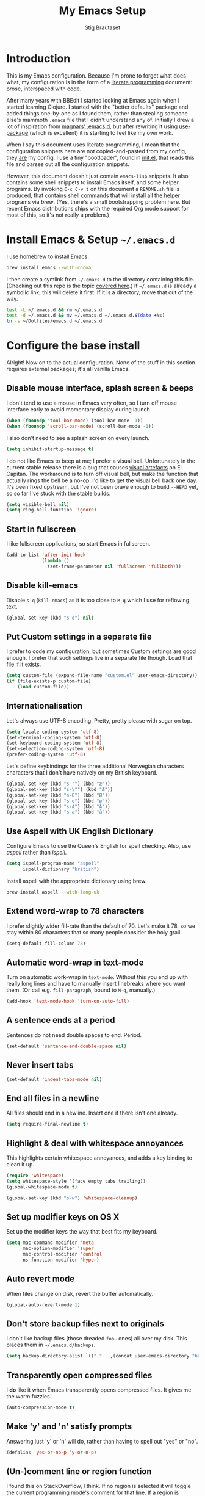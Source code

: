 #+TITLE: My Emacs Setup
#+AUTHOR: Stig Brautaset
#+OPTIONS: fn:t h:4
#+PROPERTY: header-args:sh         :tangle yes
#+PROPERTY: header-args            :results silent
* Introduction

  This is my Emacs configuration. Because I'm prone to forget what does what,
  my configuration is in the form of a [[http://orgmode.org/worg/org-contrib/babel/intro.html#literate-programming][literate programming]] document: prose,
  interspaced with code.

  After many years with BBEdit I started looking at Emacs again when I started
  learning Clojure. I started with the "better defaults" package and added
  things one-by-one as I found them, rather than stealing someone else's
  mammoth =.emacs= file that I didn't understand any of. Initially I drew a
  lot of inspiration from [[https://github.com/magnars/.emacs.d][magnars' .emacs.d]], but after rewriting it using
  [[https://github.com/jwiegley/use-package][use-package]] (which is excellent) it is starting to feel like my own work.

  When I say this document uses literate programming, I mean that the
  configuration snippets here are not copied-and-pasted from my config, they
  _are_ my config. I use a tiny "bootloader", found in [[file:init.el][init.el]], that reads
  this file and parses out all the configuration snippets.

  However, this document doesn't just contain =emacs-lisp= snippets. It also
  contains some shell snippets to install Emacs itself, and some helper
  programs. By invoking =C-c C-v t= on this document a =README.sh= file is
  produced, that contains shell commands that will install all the helper
  programs via /brew/. (Yes, there's a small bootstrapping problem here. But
  recent Emacs distributions ships with the required Org mode support for
  most of this, so it's not really a problem.)

* Install Emacs & Setup =~/.emacs.d=

  I use [[http://brew.sh][homebrew]] to install Emacs:

  #+BEGIN_SRC sh
    brew install emacs --with-cocoa
  #+END_SRC

  I then create a symlink from =~/.emacs.d= to the directory containing this
  file. (Checking out this repo is the topic [[file:~/Dotfiles/README.org][covered here]].) If =~/.emacs.d= is
  already a symbolic link, this will delete it first. If it is a directory,
  move that out of the way.

  #+BEGIN_SRC sh
    test -L ~/.emacs.d && rm ~/.emacs.d
    test -d ~/.emacs.d && mv ~/.emacs.d ~/.emacs.d.$(date +%s)
    ln -s ~/Dotfiles/emacs.d ~/.emacs.d
  #+END_SRC

* Configure the base install

  Alright! Now on to the actual configuration. None of the stuff in this
  section requires external packages; it's all vanilla Emacs.

** Disable mouse interface, splash screen & beeps

   I don't tend to use a mouse in Emacs very often, so I turn off mouse
   interface early to avoid momentary display during launch.

   #+BEGIN_SRC emacs-lisp
     (when (fboundp 'tool-bar-mode) (tool-bar-mode -1))
     (when (fboundp 'scroll-bar-mode) (scroll-bar-mode -1))
   #+END_SRC

   I also don't need to see a splash screen on every launch.

   #+BEGIN_SRC emacs-lisp
     (setq inhibit-startup-message t)
   #+END_SRC

   I do not like Emacs to beep at me; I prefer a visual bell. Unfortunately
   in the current stable release there is a bug that causes [[http://debbugs.gnu.org/cgi/bugreport.cgi?bug%3D21662][visual artefacts]]
   on El Capitan. The workaround is to turn off visual bell, but make the
   function that actually rings the bell be a no-op. I'd like to get the
   visual bell back one day. It's been fixed upstream, but I've not been
   brave enough to build =--HEAD= yet, so so far I've stuck with the stable
   builds.

   #+BEGIN_SRC emacs-lisp
     (setq visible-bell nil)
     (setq ring-bell-function 'ignore)
   #+END_SRC

** Start in fullscreen

   I like fullscreen applications, so start Emacs in fullscreen.

   #+BEGIN_SRC emacs-lisp
     (add-to-list 'after-init-hook
                  (lambda ()
                    (set-frame-parameter nil 'fullscreen 'fullboth)))
   #+END_SRC

** Disable kill-emacs

   Disable =s-q= (=kill-emacs=) as it is too close to =M-q= which I use for
   reflowing text.

   #+BEGIN_SRC emacs-lisp
     (global-set-key (kbd "s-q") nil)
   #+END_SRC

** Put Custom settings in a separate file

   I prefer to code my configuration, but sometimes Custom settings are good
   enough. I prefer that such settings live in a separate file though. Load
   that file if it exists.

   #+BEGIN_SRC emacs-lisp
     (setq custom-file (expand-file-name "custom.el" user-emacs-directory))
     (if (file-exists-p custom-file)
         (load custom-file))
   #+END_SRC

** Internationalisation

   Let's always use UTF-8 encoding. Pretty, pretty please with sugar on top.

   #+BEGIN_SRC emacs-lisp
     (setq locale-coding-system 'utf-8)
     (set-terminal-coding-system 'utf-8)
     (set-keyboard-coding-system 'utf-8)
     (set-selection-coding-system 'utf-8)
     (prefer-coding-system 'utf-8)
   #+END_SRC

   Let's define keybindings for the three additional Norwegian characters
   characters that I don't have natively on my British keyboard.

   #+BEGIN_SRC emacs-lisp
     (global-set-key (kbd "s-'") (kbd "æ"))
     (global-set-key (kbd "s-\"") (kbd "Æ"))
     (global-set-key (kbd "s-O") (kbd "Ø"))
     (global-set-key (kbd "s-o") (kbd "ø"))
     (global-set-key (kbd "s-A") (kbd "Å"))
     (global-set-key (kbd "s-a") (kbd "å"))
   #+END_SRC

** Use Aspell with UK English Dictionary

   Configure Emacs to use the Queen's English for spell checking. Also, use
   /aspell/ rather than /ispell/.

   #+BEGIN_SRC emacs-lisp
     (setq ispell-program-name "aspell"
           ispell-dictionary "british")
   #+END_SRC

   Install aspell with the appropriate dictionary using brew.

   #+BEGIN_SRC sh
     brew install aspell --with-lang-uk
   #+END_SRC

** Extend word-wrap to 78 characters

   I prefer slightly wider fill-rate than the default of 70. Let's make it
   78, so we stay within 80 characters that so many people consider the holy
   grail.

   #+BEGIN_SRC emacs-lisp
     (setq-default fill-column 78)
   #+END_SRC

** Automatic word-wrap in text-mode

   Turn on automatic work-wrap in =text-mode=. Without this you end up with
   really long lines and have to manually insert linebreaks where you want
   them. (Or call e.g. =fill-paragraph=, bound to =M-q=, manually.)

   #+BEGIN_SRC emacs-lisp
     (add-hook 'text-mode-hook 'turn-on-auto-fill)
   #+END_SRC

** A sentence ends at a period

   Sentences do not need double spaces to end. Period.

   #+BEGIN_SRC emacs-lisp
     (set-default 'sentence-end-double-space nil)
   #+END_SRC

** Never insert tabs

 #+BEGIN_SRC emacs-lisp
   (set-default 'indent-tabs-mode nil)
 #+END_SRC

** End all files in a newline

   All files should end in a newline. Insert one if there isn't one already.

   #+BEGIN_SRC emacs-lisp
     (setq require-final-newline t)
   #+END_SRC

** Highlight & deal with whitespace annoyances

   This highlights certain whitespace annoyances, and adds a key binding to
   clean it up.

   #+BEGIN_SRC emacs-lisp
     (require 'whitespace)
     (setq whitespace-style '(face empty tabs trailing))
     (global-whitespace-mode t)

     (global-set-key (kbd "s-w") 'whitespace-cleanup)
   #+END_SRC

** Set up modifier keys on OS X

   Set up the modifier keys the way that best fits my keyboard.

   #+BEGIN_SRC emacs-lisp
     (setq mac-command-modifier 'meta
           mac-option-modifier 'super
           mac-control-modifier 'control
           ns-function-modifier 'hyper)
   #+END_SRC

** Auto revert mode

   When files change on disk, revert the buffer automatically.

   #+BEGIN_SRC emacs-lisp
     (global-auto-revert-mode 1)
   #+END_SRC

** Don't store backup files next to originals

   I don't like backup files (those dreaded =foo~= ones) all over my disk.
   This places them in =~/.emacs.d/backups=.

   #+BEGIN_SRC emacs-lisp
     (setq backup-directory-alist `(("." . ,(concat user-emacs-directory "backups"))))
   #+END_SRC

** Transparently open compressed files

   I *do* like it when Emacs transparently opens compressed files. It gives
   me the warm fuzzies.

   #+BEGIN_SRC emacs-lisp
     (auto-compression-mode t)
   #+END_SRC

** Make 'y' and 'n' satisfy prompts

   Answering just 'y' or 'n' will do, rather than having to spell out "yes"
   or "no".

   #+BEGIN_SRC emacs-lisp
     (defalias 'yes-or-no-p 'y-or-n-p)
   #+END_SRC

** (Un-)comment line or region function

   I found this on StackOverflow, I think. If no region is selected it will
   toggle the current programming mode's comment for that line. If a region
   is selected it will comment/uncomment the region.

   #+BEGIN_SRC emacs-lisp
     (defun comment-or-uncomment-region-or-line ()
       "Comments or uncomments the region or the current line if there's no active region."
       (interactive)
       (let (beg end)
         (if (region-active-p)
             (setq beg (region-beginning) end (region-end))
           (setq beg (line-beginning-position) end (line-end-position)))
         (comment-or-uncomment-region beg end)
         (next-line)))

     (global-set-key (kbd "s-c") 'comment-or-uncomment-region-or-line)
   #+END_SRC

** Replace smart quotes function

   At some point I needed to remove some "smart quotes" from a blog post
   draft created in OS X Notes. I came up with this function. I don't
   remember needing to use it again, but I keep it for sentimental reasons.
   (It doesn't even have a keybinding!)

   #+BEGIN_SRC emacs-lisp
     (defun replace-smart-quotes (beg end)
       "Replace 'smart quotes' in buffer or region with ascii quotes."
       (interactive "r")
       (format-replace-strings '(("\x201C" . "\"")
                                 ("\x201D" . "\"")
                                 ("\x2018" . "'")
                                 ("\x2019" . "'"))
                               nil beg end))
   #+END_SRC

** Toggle Window Split function

   Sometimes a window is split horizontally, and you would prefer
   vertically. Or vice versa. This function can help! Just don't ask me how
   it works: I found it on StackOverflow. (I think. Again.)

   #+BEGIN_SRC emacs-lisp
     (defun toggle-window-split ()
       (interactive)
       (if (= (count-windows) 2)
           (let* ((this-win-buffer (window-buffer))
                  (next-win-buffer (window-buffer (next-window)))
                  (this-win-edges (window-edges (selected-window)))
                  (next-win-edges (window-edges (next-window)))
                  (this-win-2nd (not (and (<= (car this-win-edges)
                                              (car next-win-edges))
                                          (<= (cadr this-win-edges)
                                              (cadr next-win-edges)))))
                  (splitter
                   (if (= (car this-win-edges)
                          (car (window-edges (next-window))))
                       'split-window-horizontally
                     'split-window-vertically)))
             (delete-other-windows)
             (let ((first-win (selected-window)))
               (funcall splitter)
               (if this-win-2nd (other-window 1))
               (set-window-buffer (selected-window) this-win-buffer)
               (set-window-buffer (next-window) next-win-buffer)
               (select-window first-win)
               (if this-win-2nd (other-window 1))))))

     (define-key ctl-x-4-map "t" 'toggle-window-split)
   #+END_SRC

** Delete the file for the current buffer function

   "Delete this file." Simple, huh?

   #+BEGIN_SRC emacs-lisp
     (defun delete-current-buffer-file ()
       "Removes file connected to current buffer and kills buffer."
       (interactive)
       (let ((filename (buffer-file-name))
             (buffer (current-buffer))
             (name (buffer-name)))
         (if (not (and filename (file-exists-p filename)))
             (ido-kill-buffer)
           (when (yes-or-no-p "Are you sure you want to remove this file? ")
             (delete-file filename)
             (kill-buffer buffer)
             (message "File '%s' successfully removed" filename)))))

     (global-set-key (kbd "C-x C-k") 'delete-current-buffer-file)
   #+END_SRC

** Eshell

   I have started using /Eshell/. It is close to magic. There's not a lot of
   setup (it has its own [[file:eshell/alias][alias file]]), but I've got a keybinding to bring up
   eshell quickly. This launches eshell if it is not already running, or
   switches to it if it is.

   #+BEGIN_SRC emacs-lisp
     (global-set-key (kbd "C-c s") 'eshell)
   #+END_SRC

   Eshell is great, and its Tramp integration allows me to open remote files
   in local Emacs seamlessly with the =find-file= command. (Which I have
   aliased to =ff=.) Eshell also makes sure that my shell behaves the same,
   and has the same config, whether I am on a local machine or a remote one.

** Tramp

   Allow using sudo over ssh, so we can sudo to root remotely on a machine
   that does not allow root login.

   #+BEGIN_SRC emacs-lisp
     (set-default 'tramp-default-proxies-alist
                  '(nil "\\`root\\'" "/ssh:%h:"))
   #+END_SRC

   For opening files using sudo locally, don't connect via SSH. (My local
   machine doesn't accept SSH connections.)

   #+BEGIN_SRC emacs-lisp
     (add-to-list 'tramp-default-proxies-alist
                  '((regexp-quote (system-name)) nil nil))
   #+END_SRC

   If I don't set this then tramp will attempt to use OS X's tempfile
   directory on a remote machine, which does not work. I don't understand
   why it won't use the remote machine's temp directory automatically, but
   there you go.

   #+BEGIN_SRC emacs-lisp
     (setq temporary-file-directory "/tmp/")
   #+END_SRC

   This function lets me re-open the currently open file using sudo[fn:1].
   I've bound it to =C-c C-s=. It works for both local and remote buffers.

   #+BEGIN_SRC emacs-lisp
     (defun sudo-edit-current-file ()
       (interactive)
       (let ((position (point)))
         (find-alternate-file
          (if (file-remote-p (buffer-file-name))
              (let ((vec (tramp-dissect-file-name (buffer-file-name))))
                (tramp-make-tramp-file-name
                 "sudo"
                 (tramp-file-name-user vec)
                 (tramp-file-name-host vec)
                 (tramp-file-name-localname vec)))
            (concat "/sudo:root@localhost:" (buffer-file-name))))
         (goto-char position)))
   #+END_SRC

** Set up Clipboard

   These settings improve pasting behaviour with programs outside Emacs.

   Save clipboard strings into the kill ring before replacing them. This is
   useful if you select something in Emacs, then select something from
   _another_ program. If you don't set this to non-nil the previous selection
   done from within Emacs is gone. This preserves it in the kill ring,
   enabling you to retrieve it.

   #+BEGIN_SRC emacs-lisp
     (setq save-interprogram-paste-before-kill t)
   #+END_SRC

   Copying ("yanking") with the mouse copies at point, rather than where you
   click.

   #+BEGIN_SRC emacs-lisp
     (setq mouse-yank-at-point t)
   #+END_SRC

** Show more "recent files" in =M-x b= window

   Keep up to 100 recent files, rather than the default of 20.

  #+BEGIN_SRC emacs-lisp
    (setq recentf-max-saved-items 100)
  #+END_SRC

** Save my place in each file

   It's nice if Emacs knows where I was last time I opened a file.

   #+BEGIN_SRC emacs-lisp
     (setq-default save-place t)
     (setq save-place-file (concat user-emacs-directory "places"))
   #+END_SRC

** Save minibuffer history

   This allows us to "tap up" in the minibuffer to recall previous items,
   even from a previous session.

   #+BEGIN_SRC emacs-lisp
     (savehist-mode 1)
   #+END_SRC

** Show Matching parens

   This is extremely useful. Put the mark on a paren (any of =()[]{}=,
   actually) and Emacs shows the matching closing/opening one.

   #+BEGIN_SRC emacs-lisp
     (show-paren-mode 1)
   #+END_SRC

** Add keybinding to join next line to this

   With cursor at any point in a line, hit =M-j= to move to the end, and
   delete the newline. The cursor is left where the newline used to be.

   #+BEGIN_SRC emacs-lisp
     (global-set-key (kbd "M-j")
                     (lambda ()
                       (interactive)
                       (join-line -1)))
   #+END_SRC

** Buffer-local regex search

   I like the =C-s= and =C-r= keybindings to mean "search forward/backward
   for this regex".

   #+BEGIN_SRC emacs-lisp
     (global-set-key (kbd "C-s") 'isearch-forward-regexp)
     (global-set-key (kbd "C-r") 'isearch-backward-regexp)
   #+END_SRC

** Enable Hippie expand

   From the documentation:

   #+BEGIN_QUOTE
   Try to expand text before point, using multiple methods.
   The expansion functions in `hippie-expand-try-functions-list' are
   tried in order, until a possible expansion is found.  Repeated
   application of `hippie-expand' inserts successively possible
   expansions.
   #+END_QUOTE

   #+BEGIN_SRC emacs-lisp
     (global-set-key (kbd "M-/") 'hippie-expand)
   #+END_SRC

** Transient Mark Mode

   Enable this mode to

 #+BEGIN_SRC elisp
 ;; Show active region
 (transient-mark-mode 1)
 (make-variable-buffer-local 'transient-mark-mode)
 (put 'transient-mark-mode 'permanent-local t)
 (setq-default transient-mark-mode t)
 #+END_SRC

* Install & Configure Optional Packages

  I install quite a few packages from [[http://melpa.org/][melpa]]. First add the URLs of the
  archives we want to use, then initiate already installed packages.

** Setup Packages

   We need to add the package archives we want to use. Org has their own
   archive, for some reason. All other packages I get from melpa or
   melpa-stable.

   #+BEGIN_SRC emacs-lisp
     (add-to-list 'package-archives '("melpa" . "http://melpa.milkbox.net/packages/"))
     (add-to-list 'package-archives '("melpa-stable" . "http://stable.milkbox.net/packages/"))
     (add-to-list 'package-archives '("org" . "http://orgmode.org/elpa/") t)
   #+END_SRC

** Special-case installation of =use-package=

   I use the excellent [[https://github.com/jwiegley/use-package][use-package]] for installing & configuring packages.
   Because it is _itself_ installed via Melpa, there's a minor bootstrapping
   problem: we have to make sure it is installed before we can use it to
   install the rest of the packages.

   #+BEGIN_SRC emacs-lisp
     (unless (package-installed-p 'use-package)
       (message "%s" "Refreshing package database...")
       (package-refresh-contents)
       (package-install 'use-package))
   #+END_SRC

   Configure =use-package= to pre-compile the configuration for faster loading.

   #+BEGIN_SRC emacs-lisp
     (eval-when-compile
       (require 'use-package))
     (require 'bind-key)
   #+END_SRC

   Now we can use =use-package= to install the rest of the packages we want.

** Leuven Theme

   Install & activate a nice-looking theme.

   #+BEGIN_SRC emacs-lisp
     (use-package leuven-theme
       :ensure t
       :config
       (load-theme 'leuven t))
   #+END_SRC

** Magit

   I use [[http://magit.vc][Magit]] all day. If you use git a lot it's possibly worth switching to
   Emacs just for it. It is excellent. I bind =M-m= to =magit-status=, which
   is the main entry point for the mode.

   #+BEGIN_SRC emacs-lisp
     (use-package magit
       :ensure t

       :bind ("M-m" . magit-status)

       :init
       (setq magit-git-executable "/usr/bin/git"
             git-commit-summary-max-length 65
             magit-diff-refine-hunk 'all
             magit-push-always-verify nil))
   #+END_SRC

   I also use a Magit plugin that interacts with GitHub, allowing me to create
   pull-requests from within Emacs.

   #+BEGIN_SRC emacs-lisp
     (use-package magit-gh-pulls
       :ensure t
       :config
       (add-hook 'magit-mode-hook 'turn-on-magit-gh-pulls))
   #+END_SRC

** SmartParens

   I use smartparens rather that paredit. I cannot remember why; probably
   something to do with it being better supported for Cider/Clojure? Anyway,
   here's my SmartParen config. It is  mostly cribbed from the author, with
   small changes to make suitable for plugging into =user-package=.

   One notable thing: I remove "'" from being a pair, because that character
   is used for quoting in lisps, and for apostrophe in text modes. Having two
   inserted every time you hit the key is very annoying.

   #+BEGIN_SRC emacs-lisp
   (use-package smartparens
     :ensure t

     :config
     (smartparens-global-mode t)
     (show-smartparens-global-mode t)
     (sp-pair "'" nil :actions :rem)

     ;; Add smartparens-strict-mode to all sp--lisp-modes hooks. C-h v sp--lisp-modes
     ;; to customize/view this list.
     (mapc (lambda (mode)
             (add-hook (intern (format "%s-hook" (symbol-name mode))) 'smartparens-strict-mode))
           sp--lisp-modes)

     ;; Conveniently set keys into the sp-keymap, limiting the keybinding to buffers
     ;; with SP mode activated
     (mapc (lambda (info)
             (let ((key (kbd (car info)))
                   (function (car (cdr info))))
               (define-key sp-keymap key function)))
           '(("C-M-f" sp-forward-sexp)
             ("C-M-b" sp-backward-sexp)

             ("C-M-d" sp-down-sexp)
             ("C-M-a" sp-backward-down-sexp)
             ("C-S-a" sp-beginning-of-sexp)
             ("C-S-d" sp-end-of-sexp)

             ("C-M-e" sp-up-sexp)

             ("C-M-u" sp-backward-up-sexp)
             ("C-M-t" sp-transpose-sexp)

             ("C-M-n" sp-next-sexp)
             ("C-M-p" sp-previous-sexp)

             ("C-M-k" sp-kill-sexp)
             ("C-M-w" sp-copy-sexp)

             ("C-M-<delete>" sp-unwrap-sexp)
             ("C-M-<backspace>" sp-backward-unwrap-sexp)

             ("C-<right>" sp-forward-slurp-sexp)
             ("C-<left>" sp-forward-barf-sexp)
             ("C-M-<left>" sp-backward-slurp-sexp)
             ("C-M-<right>" sp-backward-barf-sexp)

             ("M-D" sp-splice-sexp)
             ("C-M-<delete>" sp-splice-sexp-killing-forward)
             ("C-M-<backspace>" sp-splice-sexp-killing-backward)
             ("C-S-<backspace>" sp-splice-sexp-killing-around)

             ("C-]" sp-select-next-thing-exchange)
             ("C-<left_bracket>" sp-select-previous-thing)
             ("C-M-]" sp-select-next-thing)

             ("M-F" sp-forward-symbol)
             ("M-B" sp-backward-symbol)

             ("H-t" sp-prefix-tag-object)
             ("H-p" sp-prefix-pair-object)
             ("H-s c" sp-convolute-sexp)
             ("H-s a" sp-absorb-sexp)
             ("H-s e" sp-emit-sexp)
             ("H-s p" sp-add-to-previous-sexp)
             ("H-s n" sp-add-to-next-sexp)
             ("H-s j" sp-join-sexp)
             ("H-s s" sp-split-sexp)))

     ;; In Lisp modes, let ')' go to end of sexp
     (bind-key ")" 'sp-up-sexp emacs-lisp-mode-map)
     (bind-key ")" 'sp-up-sexp lisp-mode-map))
   #+END_SRC

** Aggressive Indent

   I like to keep my code indented properly at all times. Aggressive-indent
   helps ensure this. Turn it on for lisp modes.

   #+BEGIN_SRC emacs-lisp
     (use-package aggressive-indent
       :ensure t

       :config
       (add-hook 'emacs-lisp-mode-hook #'aggressive-indent-mode)
       ;;     (add-hook 'puppet-mode-hook #'aggressive-indent-mode)
       (add-hook 'clojure-mode-hook #'aggressive-indent-mode)
       (add-hook 'css-mode-hook #'aggressive-indent-mode))
   #+END_SRC

** Helm

   I use [[https://github.com/emacs-helm/helm][Helm]] for interactive completion and finding things, particularly files.

   #+BEGIN_SRC emacs-lisp
     (use-package helm
       :ensure t

       :bind (("C-c C-h e" . helm-list-elisp-packages)
              ("C-c C-h r" . helm-resume)
              ("M-x" . helm-M-x)
              ("M-y" . helm-show-kill-ring)
              ("C-x b" . helm-mini)
              ("C-x 4 b" . helm-mini)
              ("C-x C-f" . helm-find-files)))
   #+END_SRC

** Autocomplete

   I use auto-complete. I am not entirely sure to what extent, but this is my
   config for it.

   #+BEGIN_SRC emacs-lisp
     (use-package auto-complete
       :ensure t
       :config
       (ac-config-default))
   #+END_SRC

   When it would be embarrassing to mistype long words, there's always
   ispell-based auto-complete.

   #+BEGIN_SRC emacs-lisp
     (use-package ac-ispell
       :init
       ;; Completion words longer than 12 characters
       (custom-set-variables
        '(ac-ispell-requires 12)
        '(ac-ispell-fuzzy-limit 12))

       :config
       (ac-ispell-setup)

       (add-hook 'git-commit-mode-hook 'ac-ispell-ac-setup)
       (add-hook 'mail-mode-hook 'ac-ispell-ac-setup))
   #+END_SRC

   Autocomplete for reStructuredText is very useful.

   #+BEGIN_SRC emacs-lisp
     (use-package auto-complete-rst
       :mode "\\.rst\'"
       :config
       (auto-complete-rst-init)
       (setq auto-complete-rst-other-sources
             '(ac-source-filename
               ac-source-abbrev
               ac-source-dictionary
               ac-source-yasnippet)))
   #+END_SRC

** Editorconfig

   Some projects I touch, particularly at work, use [[http://editorconfig.org][editorconfig]] to set up
   their indentation and file format preferences.

   #+BEGIN_SRC emacs-lisp
     (use-package editorconfig
       :ensure t)
   #+END_SRC

   Emacs requires an external tool for this to work. I install that using
   brew.

   #+BEGIN_SRC sh
     brew install editorconfig
   #+END_SRC

** Puppet

   My work includes editing a lot of puppet manifests. Puppet-mode makes that
   more convenient.

   #+BEGIN_SRC emacs-lisp
     (use-package puppet-mode
       :ensure t
       :mode "\\.pp'")
   #+END_SRC

** Ag / The Silver Searcher

   I use =ag= for searching quite a lot in Emacs.
   This requires an additional external tool for best performance:

   #+BEGIN_SRC sh
     brew install the_silver_searcher
   #+END_SRC

   Then make sure the Emacs ag package is installed.

   #+BEGIN_SRC emacs-lisp
     (use-package ag :ensure t)
   #+END_SRC

   The =helm-ag= package allows me to refine ag results (in case there are
   very many) using Helm's interactive narrowing down.

   #+BEGIN_SRC emacs-lisp
     (use-package helm-ag :ensure t)
   #+END_SRC

   "Writable grep" mode for ag is pretty close to magic. When in a buffer
   showing ag results, try hitting =C-c C-p=--this lets you _edit the results
   of the search, right from the ag results buffer!_ Just hit =C-x C-s= to
   save the results.

   If you hit =C-c C-p= while already in writable grep mode you can delete the
   entire matched line from the file where it was found by hitting =C-c C-d=
   on it. I use this _a lot_ when cleaning up Hieradata.

   #+BEGIN_SRC emacs-lisp
     (use-package wgrep-ag :ensure t)
   #+END_SRC

** Projectile

   I use Projectile to navigate my projects. Some of the things I like about
   it are that it provides the following key bindings:

   - =C-c p t= :: This switches from an implementation file to its test file,
                  or vice versa. I use this extensively in Clojure mode. It
                  might not make sense for all languages; YMMV.
   - =C-c p 4 t= :: The same, as above, but open the file in "other" buffer.
   - =C-c p s s= :: Ag search for something in this project. If point is at a
                    token, default to searching for that. (Mnemonic:
                    "Projectile Silver Searcher".)

   #+BEGIN_SRC emacs-lisp
     (use-package projectile
       :ensure t
       :config
       (projectile-global-mode))
   #+END_SRC

   This next package adds =C-c p h=, which invokes =helm-find-file= in project
   context. Invaluable.

   #+BEGIN_SRC emacs-lisp
     (use-package helm-projectile
       :ensure t)
   #+END_SRC

** Sane Term

   For some machines at work we use [[https://github.com/google/google-authenticator][google authenticator]]. I have not been able
   to log in to these using Eshell, so for some things I still just open a
   regular terminal inside Emacs. Just don't try to open big files, or tail
   fast-growing log files! I use =sane-term= to get a somewhat similar
   experience to eshell, i.e. =C-x t= to launch a new term, or switch to one
   that is already running.

   #+BEGIN_SRC emacs-lisp
     (use-package sane-term
       :ensure t
       :bind (("C-x t" . sane-term)
              ("C-x T" . sane-term-create)))
   #+END_SRC

*** Fix "weird characters" in =ansi-term= mode

    For some reason Emacs' =ansi-term= mode displays some "weird characters".
    To fix this, copy [[https://gist.github.com/stig/0c8bc5aeb8602cdb45de#file-ansi-term-ti][ansi-term.ti]] to somewhere locally and run =tic= on it to
    create =.terminfo=:

    #+BEGIN_SRC sh
    curl 'https://gist.githubusercontent.com/stig/0c8bc5aeb8602cdb45de/raw/e20e6fb0a0d937b51dfdd4107053ac0b140efb2c/ansi-term.ti' > /tmp/ansi-term.ti
    tic -o ~/.terminfo /tmp/ansi-term.ti
    #+END_SRC

** Tramp Term

   A drawback of =sane-term= is that it doesn't easily allow me to open remote
   files in the local Emacs. Tramp-term adds some magic to keep track of the
   directory on the remote machine, thus allowing me to just use the normal
   =C-x C-f= to get a find-file dialogue in the context of the current
   terminal window.

   #+BEGIN_SRC emacs-lisp
     (use-package tramp-term
       :ensure t
       :bind ("C-x C-t" . tramp-term))
   #+END_SRC

** Multiple Cursors

   This package is another one of those near-magical ones. It allows me to do
   multiple edits in the same buffer, using several cursors. You can think of
   it as an interactive macro, where you can constantly see what's being done.

   #+BEGIN_SRC emacs-lisp
     (use-package multiple-cursors
       :ensure t

       :bind (("C-c a" . mc/edit-lines)
              ("C-c C-a" . mc/mark-all-dwim)
              ("s-n" . mc/mark-next-like-this)
              ("s-p" . mc/mark-previous-like-this)))
   #+END_SRC

** YAS

   YAS is a templating package. You can define mode-specific or global
   templates, and insert templates with keycombinations or triggered based on
   trigger words in the text.

   #+BEGIN_SRC emacs-lisp
     (use-package yasnippet
       :init
       (add-hook 'clojure-mode-hook 'yas-minor-mode-on)
       (add-hook 'markdown-mode-hook 'yas-minor-mode-on)

       :config
       (defun yas/org-very-safe-expand ()
         (let ((yas/fallback-behavior 'return-nil)) (yas/expand)))

       (defun yas/org-setup ()
         ;; yasnippet (using the new org-cycle hooks)
         (make-variable-buffer-local 'yas/trigger-key)
         (setq yas/trigger-key [tab])
         (add-to-list 'org-tab-first-hook 'yas/org-very-safe-expand)
         (define-key yas/keymap [tab] 'yas/next-field))

       ;; See https://github.com/eschulte/emacs24-starter-kit/issues/80.
       (setq org-src-tab-acts-natively nil)

       (add-hook 'org-mode-hook #'yas/org-setup))
   #+END_SRC

** Clojure Programming Support

   I use [[https://github.com/clojure-emacs/clojure-mode/][Clojure Mode]] for my Clojure editing.

   #+BEGIN_SRC emacs-lisp
     (use-package clojure-mode
       :pin melpa-stable
       :mode "\\.clj\\'"
       :ensure t

       :config
       (bind-key ")" 'sp-up-sexp clojure-mode-map))
   #+END_SRC

   I have a package for extra syntax highlighting in Clojure mode, but I'm not
   sure how much it actually does.

   #+BEGIN_SRC emacs-lisp
     (use-package clojure-mode-extra-font-locking
       :ensure t)
   #+END_SRC

   The Clojure Refactor package is also ace.

   #+BEGIN_SRC emacs-lisp
     (use-package clj-refactor
       :pin melpa-stable
       :ensure t
       :config
       (dolist (mapping '(("route" . "compojure.route")
                          ("timbre" . "taoensso.timbre")
                          ("component" . "com.stuartsierra.component")
                          ("d" . "datomic.api")
                          ("io" . "clojure.java.io")
                          ("tc" . "clojure.test.check")
                          ("gen" . "clojure.test.check.generators")
                          ("prop" . "clojure.test.check.properties")
                          ("prop'" . "com.gfredericks.test.chuck.properties")))
         (add-to-list 'cljr-magic-require-namespaces mapping t))

       :config
       (defun my-clojure-mode-hook ()
         (clj-refactor-mode 1)
         ;;(cljr-add-keybindings-with-prefix "C-c C-m")
         )

       (add-hook 'clojure-mode-hook #'my-clojure-mode-hook))
   #+END_SRC

   The cljr-helm package allows us to interactively narrow down the (ever
   growing) list of clj-refactoring choices using helm.

   #+BEGIN_SRC emacs-lisp
     (use-package cljr-helm
       :ensure t
       :init
       (bind-key "C-c r" 'cljr-helm clojure-mode-map))
   #+END_SRC

   For REPL work I use [[https://github.com/clojure-emacs/cider][CIDER]].

   #+BEGIN_SRC emacs-lisp
     (use-package cider
       :pin melpa-stable
       :ensure t
       :init
       (add-hook 'cider-mode-hook 'cider-turn-on-eldoc-mode)
       (setq cider-repl-result-prefix ";; => ")

       :config
       (bind-key ")" 'sp-up-sexp cider-repl-mode-map))
   #+END_SRC

   CIDER requires the Leiningen external tool. It is installed with brew, of
   course.

   #+BEGIN_SRC sh
     brew install leiningen
   #+END_SRC

   BTW, I like auto-complete to work in CIDER too:

   #+BEGIN_SRC emacs-lisp
     (use-package ac-cider
       :ensure t
       :init
       (add-hook 'cider-mode-hook 'ac-flyspell-workaround)
       (add-hook 'cider-mode-hook 'ac-cider-setup)
       (add-hook 'cider-repl-mode-hook 'ac-cider-setup)
       (eval-after-load "auto-complete"
         '(progn
            (add-to-list 'ac-modes 'cider-mode)
            (add-to-list 'ac-modes 'cider-repl-mode))))
   #+END_SRC

** Gists

   Viewing & editing gists in Emacs? Sure! I want that!

   #+BEGIN_SRC emacs-lisp
     (use-package gist
       :ensure t
       :bind ("C-x g l" . gist-list))
   #+END_SRC

   For actually _creating_ gists I use a different gist mode, due to a bug in
   the =gist= package.

   #+BEGIN_SRC emacs-lisp
     (use-package yagist
       :ensure t
       :bind ("C-x g c" . yagist-region-or-buffer))
   #+END_SRC

** Org

   I used to use Markdown for my writing, but now I tend to use Org mode. The
   Emacs org mode's support for tables, TOC, footnotes, TODO and agenda items
   makes it an easy choice. (I can even export to Markdown if I want.)

   #+BEGIN_SRC emacs-lisp
     (use-package org
       :ensure t
       :bind ("C-x a" . org-agenda)
       :init
       (setq org-babel-clojure-backend 'cider)

       ;; Don't execute code blocks during export
       (setq org-export-babel-evaluate nil)

       ;; Tell Org where to fid ditaa jar
       (setq org-ditaa-jar-path "/usr/local/Cellar/ditaa/0.9/libexec/ditaa0_9.jar")

       :config
       (org-babel-do-load-languages
        'org-babel-load-languages
        '((emacs-lisp . t)
          (clojure . t)
          (ditaa . t)
          (dot . t)
          (sh . t)))

       ;; taken from https://github.com/howardabrams/dot-files/blob/master/elisp/ox-confluence.el
       (load-file  (expand-file-name "ox-confluence.el" user-emacs-directory)))
   #+END_SRC

   Ditaa has to be installed manually. It's a cool toy, so let's do that.

   #+BEGIN_SRC sh
     brew install ditaa
   #+END_SRC

** Graphviz

   I sometimes use Graphviz to create diagrams. I have to actually install the
   graphviz program separately using brew.

   #+BEGIN_SRC sh
   brew install graphviz --with-app
   #+END_SRC

   I also have to tell Emacs how to launch GraphViz.

   #+BEGIN_SRC emacs-lisp
     (use-package graphviz-dot-mode
       :init
       (setq graphviz-dot-view-command "open -a Graphviz %s"))
   #+END_SRC

** Fish

   Add a mode for editing [[http://fishshell.com][FISH]] shell files.

   #+BEGIN_SRC emacs-lisp
     (use-package fish-mode :ensure t)
   #+END_SRC

** Trash

   This allows moving files to trash rather than deleting them from =dired=.
   Delete files by moving them to Trash. This way they _can_ be retrieved
   again.

   #+BEGIN_SRC emacs-lisp
     (use-package osx-trash
       :ensure t
       :init
       (setq delete-by-moving-to-trash t)
       :config
       (osx-trash-setup))
   #+END_SRC

   To support that we need to install a supporting program.

   #+BEGIN_SRC sh
    brew install trash
   #+END_SRC

* Footnotes

[fn:1] Found at http://www.emacswiki.org/emacs/TrampMode#toc31

